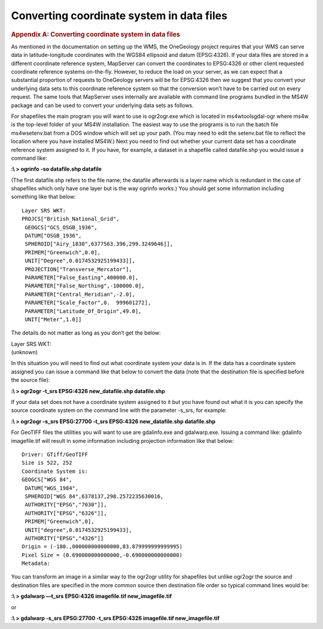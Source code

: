==========================================
Converting coordinate system in data files
==========================================

.. container::
   :name: outer_container

   .. container::
      :name: content

      .. container:: fullwidth

         .. rubric:: Appendix A: Converting coordinate system in data
            files
            :name: appendix-a-converting-coordinate-system-in-data-files
            :class: technical_progress_side_menu

         As mentioned in the documentation on setting up the WMS, the
         OneGeology project requires that your WMS can serve data in
         latitude-longitude coordinates with the WGS84 ellipsoid and
         datum (EPSG:4326). If your data files are stored in a different
         coordinate reference system, MapServer can convert the
         coordinates to EPSG:4326 or other client requested coordinate
         reference systems on-the-fly. However, to reduce the load on
         your server, as we can expect that a substantial proportion of
         requests to OneGeology servers will be for EPSG:4326 then we
         suggest that you convert your underlying data sets to this
         coordinate reference system so that the conversion won’t have
         to be carried out on every request. The same tools that
         MapServer uses internally are available with command line
         programs bundled in the MS4W package and can be used to convert
         your underlying data sets as follows.

         For shapefiles the main program you will want to use is
         ogr2ogr.exe which is located in ms4w\tools\gdal-ogr where ms4w
         is the top-level folder of your MS4W installation. The easiest
         way to use the programs is to run the batch file
         ms4w\setenv.bat from a DOS window which will set up your path.
         (You may need to edit the setenv.bat file to reflect the
         location where you have installed MS4W.) Next you need to find
         out whether your current data set has a coordinate reference
         system assigned to it. If you have, for example, a dataset in a
         shapefile called datafile.shp you would issue a command like:

         **:\\ > ogrinfo -so datafile.shp datafile**

         (The first datafile.shp refers to the file name; the datafile
         afterwards is a layer name which is redundant in the case of
         shapefiles which only have one layer but is the way ogrinfo
         works.) You should get some information including something
         like that below:

         ::

            Layer SRS WKT:
            PROJCS["British_National_Grid",
             GEOGCS["GCS_OSGB_1936",
             DATUM["OSGB_1936",
             SPHEROID["Airy_1830",6377563.396,299.3249646]],
             PRIMEM["Greenwich",0.0],
             UNIT["Degree",0.0174532925199433]],
             PROJECTION["Transverse_Mercator"],
             PARAMETER["False_Easting",400000.0],
             PARAMETER["False_Northing",-100000.0],
             PARAMETER["Central_Meridian",-2.0],
             PARAMETER["Scale_Factor",0.  999601272],
             PARAMETER["Latitude_Of_Origin",49.0],
             UNIT["Meter",1.0]]

         The details do not matter as long as you don’t get the below:

         | Layer SRS WKT:
         | (unknown)

         In this situation you will need to find out what coordinate
         system your data is in. If the data has a coordinate system
         assigned you can issue a command like that below to convert the
         data (note that the destination file is specified before the
         source file):

         **:\\ > ogr2ogr -t_srs EPSG:4326 new_datafile.shp
         datafile.shp**

         If your data set does not have a coordinate system assigned to
         it but you have found out what it is you can specify the source
         coordinate system on the command line with the parameter
         -s_srs, for example:

         **:\\ > ogr2ogr -s_srs EPSG:27700 -t_srs EPSG:4326
         new_datafile.shp datafile.shp**

         For GeoTIFF files the utilities you will want to use are
         gdalinfo.exe and gdalwarp.exe. Issuing a command like: gdalinfo
         imagefile.tif will result in some information including
         projection information like that below:

         ::

            Driver: GTiff/GeoTIFF
            Size is 522, 252
            Coordinate System is:
            GEOGCS["WGS 84",
             DATUM["WGS_1984",
             SPHEROID["WGS 84",6378137,298.2572235630016,
             AUTHORITY["EPSG","7030"]],
             AUTHORITY["EPSG","6326"]],
             PRIMEM["Greenwich",0],
             UNIT["degree",0.0174532925199433],
             AUTHORITY["EPSG","4326"]]
            Origin = (-180.,000000000000000,83.879999999999995)
            Pixel Size = (0.690000000000000,-0.690000000000000)
            Metadata:

         You can transform an image in a similar way to the ogr2ogr
         utility for shapefiles but unlike ogr2ogr the source and
         destination files are specified in the more common source then
         destination file order so typical command lines would be:

         **:\\ > gdalwarp —t_srs EPSG:4326 imagefile.tif
         new_imagefile.tif**

         or

         **:\\ > gdalwarp -s_srs EPSG:27700 -t_srs EPSG:4326
         imagefile.tif new_imagefile.tif**



.. |OneGeology logo| image:: appendixa/1a3d7a0fc8cbefb032a4aba3fe6782e68ee5ea62.png
   :class: nob
   :name: oneGeologylogo
   :target: /home.html
